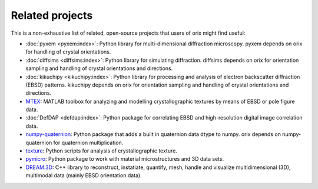 ================
Related projects
================

This is a non-exhaustive list of related, open-source projects that users of orix might
find useful:

- :doc:`pyxem <pyxem:index>`: Python library for multi-dimensional diffraction
  microscopy.
  pyxem depends on orix for handling of crystal orientations.
- :doc:`diffsims <diffsims:index>`: Python library for simulating diffraction.
  diffsims depends on orix for orientation sampling and handling of crystal orientations
  and directions.
- :doc:`kikuchipy <kikuchipy:index>`: Python library for processing and analysis of
  electron backscatter diffraction (EBSD) patterns.
  kikuchipy depends on orix for orientation sampling and handling of crystal
  orientations and directions.
- `MTEX <https://mtex-toolbox.github.io>`_: MATLAB toolbox for analyzing and modelling
  crystallographic textures by means of EBSD or pole figure data.
- :doc:`DefDAP <defdap:index>`: Python package for correlating EBSD and high-resolution
  digital image correlation data.
- `numpy-quaternion <https://github.com/moble/quaternion>`_: Python package that adds a
  built in quaternion data dtype to numpy.
  orix depends on numpy-quaternion for quaternion multiplication.
- `texture <https://github.com/usnistgov/texture>`_: Python scripts for analysis of
  crystallographic texture.
- `pymicro <https://pymicro.readthedocs.io>`_: Python package to work with material
  microstructures and 3D data sets.
- `DREAM.3D <https://dream3d.io/>`_: C++ library to reconstruct, instatiate, quantify,
  mesh, handle and visualize multidimensional (3D), multimodal data (mainly EBSD
  orientation data).